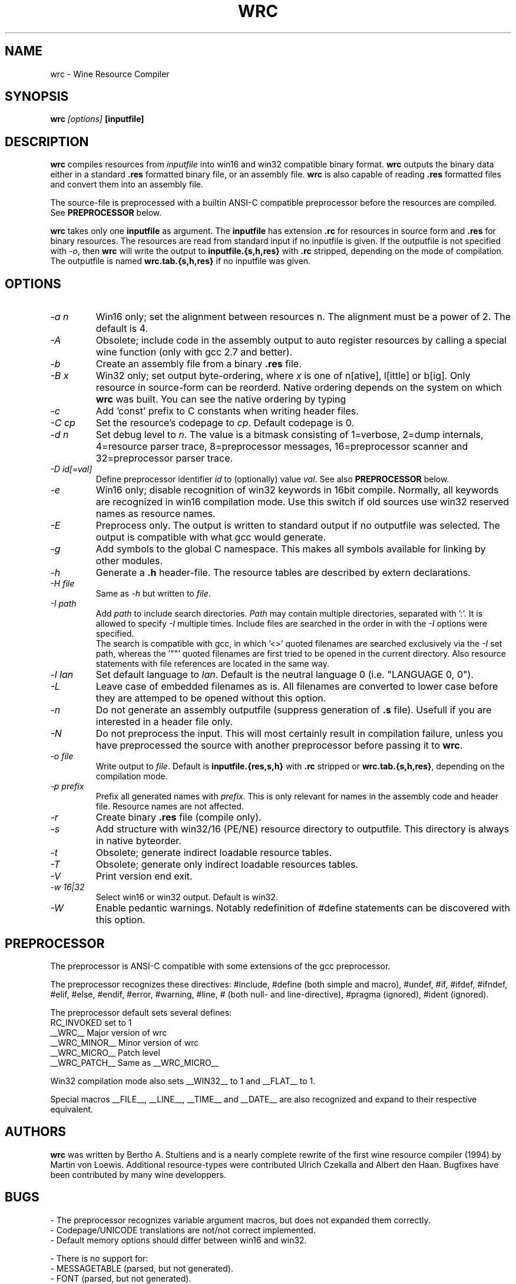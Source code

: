 .TH WRC 1 "May 8, 2000" "Version 1.1.2" "Wine Resource Compiler"
.SH NAME
wrc \- Wine Resource Compiler
.SH SYNOPSIS
.BI "wrc " "[options] " "[inputfile]"
.SH DESCRIPTION
.B wrc
compiles resources from
.I inputfile
into win16 and win32 compatible
binary format.
.B wrc
outputs the binary data either in a standard \fB.res\fR formatted binary
file, or an assembly file.
.B wrc
is also capable of reading \fB.res\fR formatted files and convert them
into an assembly file.
.PP
The source\-file is preprocessed with a builtin ANSI\-C compatible
preprocessor before the resources are compiled. See \fBPREPROCESSOR\fR
below.
.PP
.B wrc
takes only one \fBinputfile\fR as argument. The \fBinputfile\fR has
extension \fB.rc\fR for resources in source form and \fB.res\fR for
binary resources. The resources are read from standard input if no
inputfile is given. If the outputfile is not specified with \fI-o\fR,
then \fBwrc\fR will write the output to \fBinputfile.{s,h,res}\fR
with \fB.rc\fR stripped, depending on the mode of compilation.
The outputfile is named \fBwrc.tab.{s,h,res}\fR if no inputfile was
given.
.SH OPTIONS
.TP
.I \-a n
Win16 only; set the alignment between resources n.  The alignment must
be a power of 2. The default is 4.
.TP
.I \-A
Obsolete; include code in the assembly output to auto register resources
by calling a special wine function (only with gcc 2.7 and better).
.TP
.I \-b
Create an assembly file from a binary \fB.res\fR file.
.TP
.I \-B x
Win32 only; set output byte\-ordering, where \fIx\fR is one of n[ative],
l[ittle] or b[ig].  Only resource in source-form can be reorderd. Native
ordering depends on the system on which \fBwrc\fR was built. You can see
the native ordering by typing \fI\"wrc \-?\"\fR.
.TP
.I \-c
Add 'const' prefix to C constants when writing header files.
.TP
.I \-C cp
Set the resource's codepage to \fIcp\fR. Default codepage is 0.
.TP
.I \-d n
Set debug level to \fIn\fR. The value is a bitmask consisting of
1=verbose, 2=dump internals, 4=resource parser trace, 8=preprocessor
messages, 16=preprocessor scanner and 32=preprocessor parser trace.
.TP
.I \-D id[=val]
Define preprocessor identifier \fIid\fR to (optionally) value \fIval\fR.
See also
.B PREPROCESSOR
below.
.TP
.I \-e
Win16 only; disable recognition of win32 keywords in 16bit compile.
Normally, all keywords are recognized in win16 compilation mode. Use
this switch if old sources use win32 reserved names as resource names.
.TP
.I \-E
Preprocess only. The output is written to standard output if no
outputfile was selected. The output is compatible with what gcc would
generate.
.TP
.I \-g
Add symbols to the global C namespace. This makes all symbols available
for linking by other modules.
.TP
.I \-h
Generate a \fB.h\fR header-file. The resource tables are described by
extern declarations.
.TP
.I \-H file
Same as \fI\-h\fR but written to \fIfile\fR.
.TP
.I \-I path
Add \fIpath\fR to include search directories. \fIPath\fR may contain
multiple directories, separated with ':'. It is allowed to specify
\fI\-I\fR multiple times. Include files are searched in the order in
with the \fI\-I\fR options were specified.
.br
The search is compatible with gcc, in which '<>' quoted filenames are
searched exclusively via the \fI\-I\fR set path, whereas the '""' quoted
filenames are first tried to be opened in the current directory. Also
resource statements with file references are located in the same way.
.TP
.I \-l lan
Set default language to \fIlan\fR. Default is the neutral language 0
(i.e. "LANGUAGE 0, 0").
.TP
.I \-L
Leave case of embedded filenames as is. All filenames are converted to
lower case before they are attemped to be opened without this option.
.TP
.I \-n
Do not generate an assembly outputfile (suppress generation of \fB.s\fR
file). Usefull if you are interested in a header file only.
.TP
.I \-N
Do not preprocess the input. This will most certainly result in
compilation failure, unless you have preprocessed the source with
another preprocessor before passing it to \fBwrc\fR.
.TP
.I \-o file
Write output to \fIfile\fR. Default is \fBinputfile.{res,s,h}\fR
with \fB.rc\fR stripped or \fBwrc.tab.{s,h,res}\fR, depending on the
compilation mode.
.TP
.I \-p prefix
Prefix all generated names with \fIprefix\fR. This is only relevant for
names in the assembly code and header file. Resource names are not
affected.
.TP
.I \-r
Create binary \fB.res\fR file (compile only).
.TP
.I \-s
Add structure with win32/16 (PE/NE) resource directory to outputfile.
This directory is always in native byteorder.
.TP
.I \-t
Obsolete; generate indirect loadable resource tables.
.TP
.I \-T
Obsolete; generate only indirect loadable resources tables.
.TP
.I \-V
Print version end exit.
.TP
.I \-w 16|32
Select win16 or win32 output. Default is win32.
.TP
.I \-W
Enable pedantic warnings. Notably redefinition of #define statements can
be discovered with this option.
.SH PREPROCESSOR
The preprocessor is ANSI\-C compatible with some extensions of the gcc
preprocessor. 
.PP
The preprocessor recognizes these directives: #include, #define (both
simple and macro), #undef, #if, #ifdef, #ifndef, #elif, #else, #endif,
#error, #warning, #line, # (both null\- and line\-directive), #pragma
(ignored), #ident (ignored).
.PP
The preprocessor default sets several defines:
.br
RC_INVOKED      set to 1
.br
__WRC__         Major version of wrc
.br
__WRC_MINOR__   Minor version of wrc
.br
__WRC_MICRO__   Patch level
.br
__WRC_PATCH__   Same as __WRC_MICRO__
.PP
Win32 compilation mode also sets __WIN32__ to 1 and __FLAT__ to 1.
.PP
Special macros __FILE__, __LINE__, __TIME__ and __DATE__ are also
recognized and expand to their respective equivalent.
.SH AUTHORS
.B wrc
was written by Bertho A. Stultiens and is a nearly complete rewrite of
the first wine resource compiler (1994) by Martin von Loewis.
Additional resource\-types were contributed Ulrich Czekalla and Albert
den Haan. Bugfixes have been contributed by many wine developpers.
.SH BUGS
\- The preprocessor recognizes variable argument macros, but does not
expanded them correctly.
.br
\- Codepage/UNICODE translations are not/not correct implemented.
.br
\- Default memory options should differ between win16 and win32.
.PP
\- There is no support for:
.br
\- MESSAGETABLE (parsed, but not generated).
.br
\- FONT (parsed, but not generated).
.br
\- RT_VXD and RT_PLUGPLAY (unknown format)
.br
\- Animated cursors and icons (RIFF format unknown).
.SH AVAILABILITY
.B wrc
is part of the wine distribution, which is available through
WineHQ, the
.B wine
development headquarters, at
.I http://www.winehq.com/.
.SH "SEE ALSO"
.BR wine (1),
